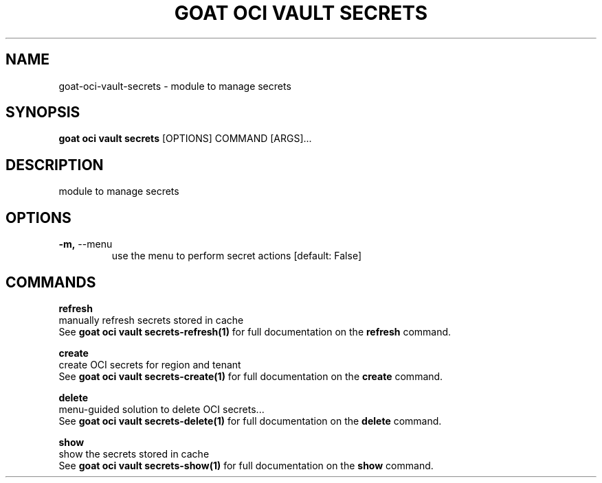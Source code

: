 .TH "GOAT OCI VAULT SECRETS" "1" "2023-09-21" "2023.9.20.2226" "goat oci vault secrets Manual"
.SH NAME
goat\-oci\-vault\-secrets \- module to manage secrets
.SH SYNOPSIS
.B goat oci vault secrets
[OPTIONS] COMMAND [ARGS]...
.SH DESCRIPTION
module to manage secrets
.SH OPTIONS
.TP
\fB\-m,\fP \-\-menu
use the menu to perform secret actions  [default: False]
.SH COMMANDS
.PP
\fBrefresh\fP
  manually refresh secrets stored in cache
  See \fBgoat oci vault secrets-refresh(1)\fP for full documentation on the \fBrefresh\fP command.
.PP
\fBcreate\fP
  create OCI secrets for region and tenant
  See \fBgoat oci vault secrets-create(1)\fP for full documentation on the \fBcreate\fP command.
.PP
\fBdelete\fP
  menu-guided solution to delete OCI secrets...
  See \fBgoat oci vault secrets-delete(1)\fP for full documentation on the \fBdelete\fP command.
.PP
\fBshow\fP
  show the secrets stored in cache
  See \fBgoat oci vault secrets-show(1)\fP for full documentation on the \fBshow\fP command.
